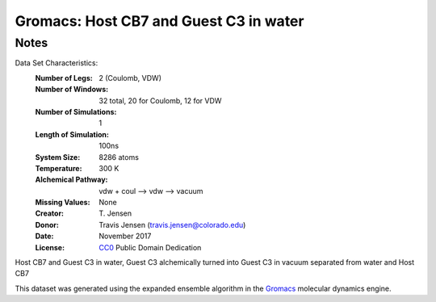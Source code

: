 Gromacs: Host CB7 and Guest C3 in water
=======================================

Notes
-----
Data Set Characteristics:
    :Number of Legs: 2 (Coulomb, VDW)
    :Number of Windows: 32 total, 20 for Coulomb, 12 for VDW
    :Number of Simulations: 1
    :Length of Simulation: 100ns
    :System Size: 8286 atoms
    :Temperature: 300 K
    :Alchemical Pathway: vdw + coul --> vdw --> vacuum
    :Missing Values: None
    :Creator: \T. Jensen
    :Donor: Travis Jensen (travis.jensen@colorado.edu)
    :Date: November 2017
    :License: `CC0 <https://creativecommons.org/publicdomain/zero/1.0/>`_ Public Domain Dedication 
	      
Host CB7 and Guest C3 in water, Guest C3 alchemically turned into Guest C3 in vacuum separated from water and Host CB7

This dataset was generated using the expanded ensemble algorithm in the `Gromacs <http://www.gromacs.org/>`_ molecular dynamics engine.

